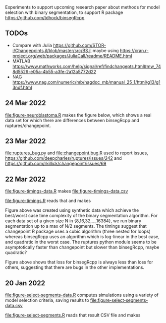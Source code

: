 Experiments to support upcoming research paper about methods for model
selection with binary segmentation, to support R package
[[https://github.com/tdhock/binsegRcpp]]

** TODOs

- Compare with Julia
  https://github.com/STOR-i/Changepoints.jl/blob/master/src/BS.jl
  maybe using
  https://cran.r-project.org/web/packages/JuliaCall/readme/README.html
- MATLAB https://www.mathworks.com/help/signal/ref/findchangepts.html#mw_748d5529-e05a-4b55-a3fe-2a12a5772d22
- NAG https://www.nag.com/numeric/mb/nagdoc_mb/manual_25_1/html/g13/g13ndf.html

** 24 Mar 2022

[[file:figure-neuroblastoma.R]] makes the figure below, which shows a real
data set for which there are differences between binsegRcpp and
ruptures/changepoint.

[[file:figure-neuroblastoma.png]]

** 23 Mar 2022

[[file:ruptures_bug.py]] and [[file:changepoint.bug.R]] used to report issues,
https://github.com/deepcharles/ruptures/issues/242 and
https://github.com/rkillick/changepoint/issues/69

** 22 Mar 2022

[[file:figure-timings-data.R]] makes [[file:figure-timings-data.csv]]

[[file:figure-timings.R]] reads that and makes

[[file:figure-timings.png]]

Figure above was created using synthetic data which achieve the
best/worst case time complexity of the binary segmentation
algorithm. For each data set of a given size N in {8,16,32,...,16384},
we run binary segmentation up to a max of N/2 segments. The timings
suggest that changepoint R package uses a cubic algorithm (three
nested for loops) whereas binsegRcpp uses an algorithm which is
log-linear in the best case, and quadratic in the worst case. The
ruptures python module seems to be asymptotically faster than
changepoint but slower than binsegRcpp, maybe quadratic?

[[file:figure-timings-loss.png]]

Figure above shows that loss for binsegRcpp is always less than loss
for others, suggesting that there are bugs in the other
implementations.

** 20 Jan 2022

[[file:figure-select-segments-data.R]] computes simulations using a
variety of model selection criteria, saving results to
[[file:figure-select-segments-data.csv]]

[[file:figure-select-segments.R]] reads that result CSV file and makes 

[[file:figure-select-segments.png]]
